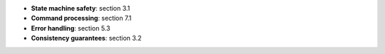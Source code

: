 * **State machine safety**: section 3.1  
* **Command processing**: section 7.1
* **Error handling**: section 5.3
* **Consistency guarantees**: section 3.2